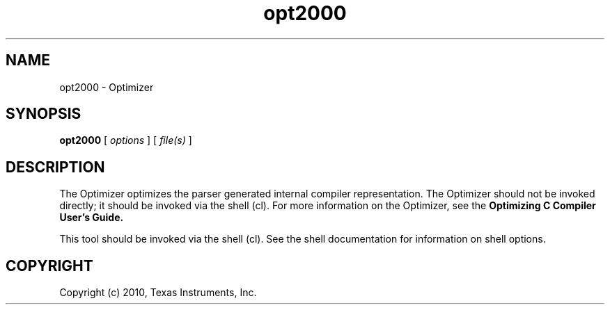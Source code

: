 .bd B 3
.TH opt2000 1 "Sep 27, 2010" "TI Tools" "TI Code Generation Tools"
.SH NAME
opt2000 - Optimizer
.SH SYNOPSIS
.B opt2000
[
.I options
] [
.I file(s)
]
.SH DESCRIPTION
The Optimizer optimizes the parser generated internal compiler representation. The Optimizer should not be invoked directly; it should be invoked via the shell (cl).  For more information on the Optimizer, see the 
.B Optimizing C Compiler User's Guide.

This tool should be invoked via the shell (cl).  See the shell documentation for information on shell options.
.SH COPYRIGHT
.TP
Copyright (c) 2010, Texas Instruments, Inc.
